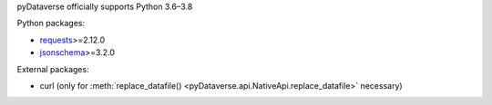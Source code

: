 pyDataverse officially supports Python 3.6–3.8

Python packages:

- `requests <https://requests.readthedocs.io/en/master/>`_>=2.12.0
- `jsonschema <https://github.com/Julian/jsonschema>`_>=3.2.0

External packages:

- curl (only for :meth:`replace_datafile() <pyDataverse.api.NativeApi.replace_datafile>` necessary)
